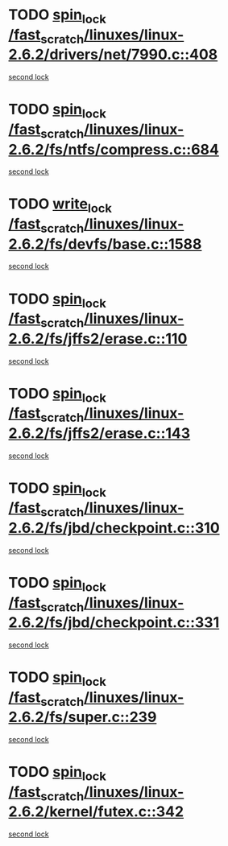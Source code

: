* TODO [[view:/fast_scratch/linuxes/linux-2.6.2/drivers/net/7990.c::face=ovl-face1::linb=408::colb=1::cole=10][spin_lock /fast_scratch/linuxes/linux-2.6.2/drivers/net/7990.c::408]]
[[view:/fast_scratch/linuxes/linux-2.6.2/drivers/net/7990.c::face=ovl-face2::linb=416::colb=2::cole=11][second lock]]
* TODO [[view:/fast_scratch/linuxes/linux-2.6.2/fs/ntfs/compress.c::face=ovl-face1::linb=684::colb=1::cole=10][spin_lock /fast_scratch/linuxes/linux-2.6.2/fs/ntfs/compress.c::684]]
[[view:/fast_scratch/linuxes/linux-2.6.2/fs/ntfs/compress.c::face=ovl-face2::linb=684::colb=1::cole=10][second lock]]
* TODO [[view:/fast_scratch/linuxes/linux-2.6.2/fs/devfs/base.c::face=ovl-face1::linb=1588::colb=1::cole=11][write_lock /fast_scratch/linuxes/linux-2.6.2/fs/devfs/base.c::1588]]
[[view:/fast_scratch/linuxes/linux-2.6.2/fs/devfs/base.c::face=ovl-face2::linb=1588::colb=1::cole=11][second lock]]
* TODO [[view:/fast_scratch/linuxes/linux-2.6.2/fs/jffs2/erase.c::face=ovl-face1::linb=110::colb=1::cole=10][spin_lock /fast_scratch/linuxes/linux-2.6.2/fs/jffs2/erase.c::110]]
[[view:/fast_scratch/linuxes/linux-2.6.2/fs/jffs2/erase.c::face=ovl-face2::linb=143::colb=2::cole=11][second lock]]
* TODO [[view:/fast_scratch/linuxes/linux-2.6.2/fs/jffs2/erase.c::face=ovl-face1::linb=143::colb=2::cole=11][spin_lock /fast_scratch/linuxes/linux-2.6.2/fs/jffs2/erase.c::143]]
[[view:/fast_scratch/linuxes/linux-2.6.2/fs/jffs2/erase.c::face=ovl-face2::linb=143::colb=2::cole=11][second lock]]
* TODO [[view:/fast_scratch/linuxes/linux-2.6.2/fs/jbd/checkpoint.c::face=ovl-face1::linb=310::colb=1::cole=10][spin_lock /fast_scratch/linuxes/linux-2.6.2/fs/jbd/checkpoint.c::310]]
[[view:/fast_scratch/linuxes/linux-2.6.2/fs/jbd/checkpoint.c::face=ovl-face2::linb=331::colb=4::cole=13][second lock]]
* TODO [[view:/fast_scratch/linuxes/linux-2.6.2/fs/jbd/checkpoint.c::face=ovl-face1::linb=331::colb=4::cole=13][spin_lock /fast_scratch/linuxes/linux-2.6.2/fs/jbd/checkpoint.c::331]]
[[view:/fast_scratch/linuxes/linux-2.6.2/fs/jbd/checkpoint.c::face=ovl-face2::linb=331::colb=4::cole=13][second lock]]
* TODO [[view:/fast_scratch/linuxes/linux-2.6.2/fs/super.c::face=ovl-face1::linb=239::colb=1::cole=10][spin_lock /fast_scratch/linuxes/linux-2.6.2/fs/super.c::239]]
[[view:/fast_scratch/linuxes/linux-2.6.2/fs/super.c::face=ovl-face2::linb=239::colb=1::cole=10][second lock]]
* TODO [[view:/fast_scratch/linuxes/linux-2.6.2/kernel/futex.c::face=ovl-face1::linb=342::colb=2::cole=11][spin_lock /fast_scratch/linuxes/linux-2.6.2/kernel/futex.c::342]]
[[view:/fast_scratch/linuxes/linux-2.6.2/kernel/futex.c::face=ovl-face2::linb=345::colb=2::cole=11][second lock]]
